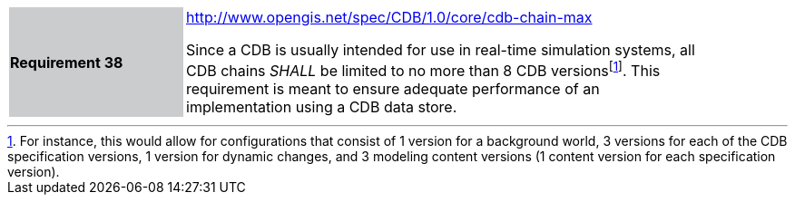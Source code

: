 [width="90%",cols="2,6"]
|===
|*Requirement 38*{set:cellbgcolor:#CACCCE}
|http://www.opengis.net/spec/CDB/1.0/core/cdb-chain-max{set:cellbgcolor:#FFFFFF} +

Since a CDB is usually intended for use in real-time simulation systems, all CDB chains _SHALL_ be limited to no more than 8 CDB versionsfootnote:[For instance, this would allow for configurations that consist of 1 version for a background world, 3 versions for each of the CDB specification versions, 1 version for dynamic changes, and 3 modeling content versions (1 content version for each specification version).]. This requirement is meant to ensure adequate performance of an implementation using a CDB data store.{set:cellbgcolor:#FFFFFF}
|===
